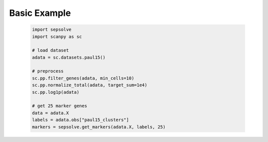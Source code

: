 Basic Example
----------------------
 .. code-block:: python

    import sepsolve
    import scanpy as sc

    # load dataset
    adata = sc.datasets.paul15()

    # preprocess 
    sc.pp.filter_genes(adata, min_cells=10)
    sc.pp.normalize_total(adata, target_sum=1e4)
    sc.pp.log1p(adata)

    # get 25 marker genes
    data = adata.X
    labels = adata.obs["paul15_clusters"]
    markers = sepsolve.get_markers(adata.X, labels, 25)